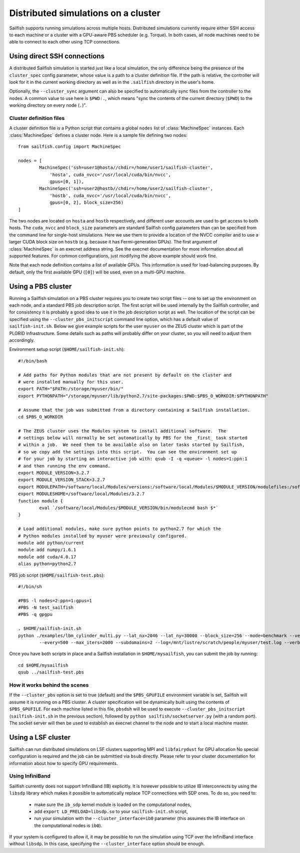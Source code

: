 Distributed simulations on a cluster
====================================

Sailfish supports running simulations across multiple hosts.  Distributed simulations
currently require either SSH access to each machine or a cluster with a GPU-aware
PBS scheduler (e.g. Torque).  In both cases, all node machines need to be able to connect to
each other using TCP connections.

Using direct SSH connections
----------------------------
A distributed Sailfish simulation is started just like a local simulation,
the only difference being the presence of the ``cluster_spec`` config parameter, whose
value is a path to a cluster definition file.  If the path is relative, the controller
will look for it in the current working directory as well as in the ``.sailfish``
directory in the user's home.

Optionally, the ``--cluster_sync``
argument can also be specified to automatically sync files from the controller to
the nodes.  A common value to use here is ``$PWD:.``, which means "sync the contents
of the current directory (``$PWD``) to the working directory on every node (``.``)".

Cluster definition files
^^^^^^^^^^^^^^^^^^^^^^^^
A cluster definition file is a Python script that contains a global ``nodes`` list
of :class:`MachineSpec` instances.  Each :class:`MachineSpec` defines a cluster node.
Here is a sample file defining two nodes::

    from sailfish.config import MachineSpec

    nodes = [
            MachineSpec('ssh=user1@hosta//chdir=/home/user1/sailfish-cluster',
                'hosta', cuda_nvcc='/usr/local/cuda/bin/nvcc',
                gpus=[0, 1]),
            MachineSpec('ssh=user2@hostb//chdir=/home/user2/sailfish-cluster',
                'hostb', cuda_nvcc='/usr/local/cuda/bin/nvcc',
                gpus=[0, 2], block_size=256)
    ]

The two nodes are located on ``hosta`` and ``hostb`` respectively, and different
user accounts are used to get access to both hosts.  The ``cuda_nvcc`` and ``block_size``
parameters are standard Sailfish config parameters than can be specified from the
command line for single-host simulations.  Here we use them to provide a location
of the NVCC compiler and to use a larger CUDA block size on ``hostb`` (e.g. because
it has Fermi-generation GPUs).  The first argument of :class:`MachineSpec` is an
execnet address string.  See the execnet documentation for more information about all
supported features.  For common configurations, just modifying the above example should
work fine.

Note that each node definition contains a list of available GPUs.  This information
is used for load-balancing purposes.  By default, only the first available GPU (``[0]``)
will be used, even on a multi-GPU machine.

Using a PBS cluster
-------------------
Running a Sailfish simulation on a PBS cluster requires you to create two script files
-- one to set up the environment on each node, and a standard PBS job description script.
The first script will be used internally by the Sailfish controller, and for consistency
it is probably a good idea to use it in the job description script as well.  The location
of the script can be specified using the ``--cluster_pbs_initscript`` command line option,
which has a default value of ``sailfish-init.sh``.  Below we give example scripts for the
user ``myuser`` on the ZEUS cluster which is part of the PLGRID infrastructure.  Some details
such as paths will probably differ on your cluster, so you will need to adjust them accordingly.

Environment setup script (``$HOME/sailfish-init.sh``)::

    #!/bin/bash
    
    # Add paths for Python modules that are not present by default on the cluster and
    # were installed manually for this user.
    export PATH="$PATH:/storage/myuser/bin/"
    export PYTHONPATH="/storage/myuser/lib/python2.7/site-packages:$PWD:$PBS_O_WORKDIR:$PYTHONPATH"
    
    # Assume that the job was submitted from a directory containing a Sailfish installation.
    cd $PBS_O_WORKDIR
    
    # The ZEUS cluster uses the Modules system to install additional software.  The
    # settings below will normally be set automatically by PBS for the _first_ task started
    # within a job.  We need them to be available also on later tasks started by Sailfish,
    # so we copy add the settings into this script.  You can see the environment set up
    # for your job by starting an interactive job with: qsub -I -q <queue> -l nodes=1:ppn:1
    # and then running the env command.
    export MODULE_VERSION=3.2.7
    export MODULE_VERSION_STACK=3.2.7
    export MODULEPATH=/software/local/Modules/versions:/software/local/Modules/$MODULE_VERSION/modulefiles:/software/local/Modules/modulefiles
    export MODULESHOME=/software/local/Modules/3.2.7
    function module {
            eval `/software/local/Modules/$MODULE_VERSION/bin/modulecmd bash $*`
    }
    
    # Load additional modules, make sure python points to python2.7 for which the
    # Python modules installed by myuser were previously configured.
    module add python/current
    module add numpy/1.6.1
    module add cuda/4.0.17
    alias python=python2.7

PBS job script (``$HOME/sailfish-test.pbs``)::

    #!/bin/sh
    
    #PBS -l nodes=2:ppn=1:gpus=1
    #PBS -N test_sailfish
    #PBS -q gpgpu
    
    . $HOME/sailfish-init.sh
    python ./examples/lbm_cylinder_multi.py --lat_nx=2046 --lat_ny=30000 --block_size=256 --mode=benchmark --vertical \
            --every=500 --max_iters=2000 --subdomains=2 --log=/mnt/lustre/scratch/people/myuser/test.log --verbose

Once you have both scripts in place and a Sailfish installation in ``$HOME/mysailfish``, you can submit the job
by running::

    cd $HOME/mysailfish
    qsub ../sailfish-test.pbs

How it works behind the scenes
^^^^^^^^^^^^^^^^^^^^^^^^^^^^^^

If the ``--cluster_pbs`` option is set to true (default) and the ``$PBS_GPUFILE``
environment variable is set, Sailfish will assume it is running on a PBS cluster.
A cluster specification will be dynamically built using the contents of
``$PBS_GPUFILE``.  For each machine listed in this file, ``pbsdsh`` will be used
to execute ``--cluster_pbs_initscript`` (``sailfish-init.sh`` in the previous
section), followed by ``python sailfish/socketserver.py`` (with a random port).
The socket server will then be used to establish an execnet channel to the
node and to start a local machine master.

Using a LSF cluster
-------------------
Sailfish can run distributed simulations on LSF clusters supporting MPI and ``libfairydust`` for GPU allocation
No special configuration is required and the job can be submittied via ``bsub`` directly.
Please refer to your cluster documentation for information about how to specify GPU
requirements.

Using InfiniBand
^^^^^^^^^^^^^^^^
Sailfish currently does not support InfiniBand (IB) explicitly.  It is however possible
to utilize IB interconnects by using the ``libsdp`` library which makes it possible to automatically
replace TCP connections with SDP ones.  To do so, you need to:

  * make sure the ``ib_sdp`` kernel module is loaded on the computational nodes,
  * add ``export LD_PRELOAD=libsdp.so`` to your ``sailfish-init.sh`` script,
  * run your simulation with the ``--cluster_interface=ib0`` parameter (this assumes
    the IB interface on the computational nodes is ``ib0``).

If your system is configured to allow it, it may be possible to run the simulation
using TCP over the InfiniBand interface without ``libsdp``. In this case, specifying
the ``--cluster_interface`` option should be enough.
